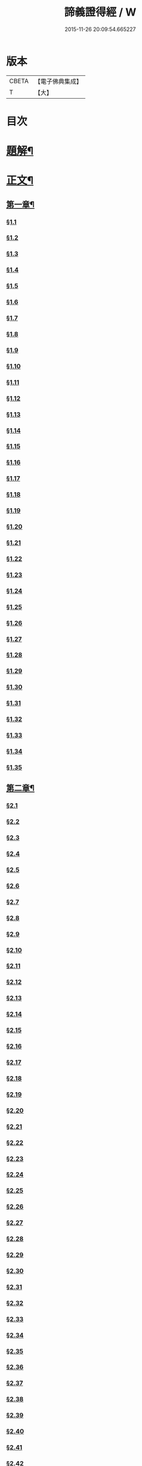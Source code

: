#+TITLE: 諦義證得經 / W
#+DATE: 2015-11-26 20:09:54.665227
* 版本
 |     CBETA|【電子佛典集成】|
 |         T|【大】     |

* 目次
* [[file:KR6v0028_001.txt::001-0355a3][題解¶]]
* [[file:KR6v0028_001.txt::0358a5][正文¶]]
** [[file:KR6v0028_001.txt::0358a9][第一章¶]]
*** [[file:KR6v0028_001.txt::0358a10][§1.1]]
*** [[file:KR6v0028_001.txt::0359a7][§1.2]]
*** [[file:KR6v0028_001.txt::0359a13][§1.3]]
*** [[file:KR6v0028_001.txt::0359a23][§1.4]]
*** [[file:KR6v0028_001.txt::0360a25][§1.5]]
*** [[file:KR6v0028_001.txt::0361a8][§1.6]]
*** [[file:KR6v0028_001.txt::0361a16][§1.7]]
*** [[file:KR6v0028_001.txt::0361a19][§1.8]]
*** [[file:KR6v0028_001.txt::0362a12][§1.9]]
*** [[file:KR6v0028_001.txt::0363a7][§1.10]]
*** [[file:KR6v0028_001.txt::0363a8][§1.11]]
*** [[file:KR6v0028_001.txt::0363a9][§1.12]]
*** [[file:KR6v0028_001.txt::0363a23][§1.13]]
*** [[file:KR6v0028_001.txt::0364a7][§1.14]]
*** [[file:KR6v0028_001.txt::0364a17][§1.15]]
*** [[file:KR6v0028_001.txt::0364a26][§1.16]]
*** [[file:KR6v0028_001.txt::0365a9][§1.17]]
*** [[file:KR6v0028_001.txt::0365a10][§1.18]]
*** [[file:KR6v0028_001.txt::0365a12][§1.19]]
*** [[file:KR6v0028_001.txt::0365a20][§1.20]]
*** [[file:KR6v0028_001.txt::0366a1][§1.21]]
*** [[file:KR6v0028_001.txt::0366a2][§1.22]]
*** [[file:KR6v0028_001.txt::0366a4][§1.23]]
*** [[file:KR6v0028_001.txt::0366a22][§1.24]]
*** [[file:KR6v0028_001.txt::0367a1][§1.25]]
*** [[file:KR6v0028_001.txt::0367a6][§1.26]]
*** [[file:KR6v0028_001.txt::0367a15][§1.27]]
*** [[file:KR6v0028_001.txt::0367a21][§1.28]]
*** [[file:KR6v0028_001.txt::0367a27][§1.29]]
*** [[file:KR6v0028_001.txt::0368a6][§1.30]]
*** [[file:KR6v0028_001.txt::0368a11][§1.31]]
*** [[file:KR6v0028_001.txt::0368a22][§1.32]]
*** [[file:KR6v0028_001.txt::0368a24][§1.33]]
*** [[file:KR6v0028_001.txt::0369a5][§1.34]]
*** [[file:KR6v0028_001.txt::0370a22][§1.35]]
** [[file:KR6v0028_001.txt::0371a4][第二章¶]]
*** [[file:KR6v0028_001.txt::0371a5][§2.1]]
*** [[file:KR6v0028_001.txt::0371a22][§2.2]]
*** [[file:KR6v0028_001.txt::0372a1][§2.3]]
*** [[file:KR6v0028_001.txt::0372a7][§2.4]]
*** [[file:KR6v0028_001.txt::0372a27][§2.5]]
*** [[file:KR6v0028_001.txt::0373a18][§2.6]]
*** [[file:KR6v0028_001.txt::0374a7][§2.7]]
*** [[file:KR6v0028_001.txt::0374a17][§2.8]]
*** [[file:KR6v0028_001.txt::0374a22][§2.9]]
*** [[file:KR6v0028_001.txt::0375a1][§2.10]]
*** [[file:KR6v0028_001.txt::0375a8][§2.11]]
*** [[file:KR6v0028_001.txt::0375a12][§2.12]]
*** [[file:KR6v0028_001.txt::0375a14][§2.13]]
*** [[file:KR6v0028_001.txt::0375a16][§2.14]]
*** [[file:KR6v0028_001.txt::0376a2][§2.15]]
*** [[file:KR6v0028_001.txt::0376a4][§2.16]]
*** [[file:KR6v0028_001.txt::0376a5][§2.17]]
*** [[file:KR6v0028_001.txt::0376a7][§2.18]]
*** [[file:KR6v0028_001.txt::0376a20][§2.19]]
*** [[file:KR6v0028_001.txt::0376a27][§2.20]]
*** [[file:KR6v0028_001.txt::0377a2][§2.21]]
*** [[file:KR6v0028_001.txt::0377a6][§2.22]]
*** [[file:KR6v0028_001.txt::0377a12][§2.23]]
*** [[file:KR6v0028_001.txt::0377a23][§2.24]]
*** [[file:KR6v0028_001.txt::0378a2][§2.25]]
*** [[file:KR6v0028_001.txt::0379a3][§2.26]]
*** [[file:KR6v0028_001.txt::0379a12][§2.27]]
*** [[file:KR6v0028_001.txt::0379a16][§2.28]]
*** [[file:KR6v0028_001.txt::0379a18][§2.29]]
*** [[file:KR6v0028_001.txt::0379a24][§2.30]]
*** [[file:KR6v0028_001.txt::0380a5][§2.31]]
*** [[file:KR6v0028_001.txt::0380a10][§2.32]]
*** [[file:KR6v0028_001.txt::0380a17][§2.33]]
*** [[file:KR6v0028_001.txt::0381a2][§2.34]]
*** [[file:KR6v0028_001.txt::0381a12][§2.35]]
*** [[file:KR6v0028_001.txt::0381a18][§2.36]]
*** [[file:KR6v0028_001.txt::0381a21][§2.37]]
*** [[file:KR6v0028_001.txt::0382a8][§2.38]]
*** [[file:KR6v0028_001.txt::0382a12][§2.39]]
*** [[file:KR6v0028_001.txt::0382a18][§2.40]]
*** [[file:KR6v0028_001.txt::0382a24][§2.41]]
*** [[file:KR6v0028_001.txt::0383a3][§2.42]]
*** [[file:KR6v0028_001.txt::0383a5][§2.43]]
*** [[file:KR6v0028_001.txt::0383a10][§2.44]]
*** [[file:KR6v0028_001.txt::0383a16][§2.45]]
*** [[file:KR6v0028_001.txt::0383a19][§2.46]]
*** [[file:KR6v0028_001.txt::0383a22][§2.47]]
*** [[file:KR6v0028_001.txt::0383a26][§2.48]]
*** [[file:KR6v0028_001.txt::0384a13][§2.49]]
*** [[file:KR6v0028_001.txt::0385a3][§2.50]]
*** [[file:KR6v0028_001.txt::0385a6][§2.51]]
*** [[file:KR6v0028_001.txt::0385a11][§2.52]]
** [[file:KR6v0028_001.txt::0385a27][第三章]]
*** [[file:KR6v0028_001.txt::0386a2][§3.1]]
*** [[file:KR6v0028_001.txt::0386a17][§3.2]]
*** [[file:KR6v0028_001.txt::0386a22][§3.3]]
*** [[file:KR6v0028_001.txt::0387a1][§3.4]]
*** [[file:KR6v0028_001.txt::0387a4][§3.5]]
*** [[file:KR6v0028_001.txt::0387a10][§3.6]]
*** [[file:KR6v0028_001.txt::0387a17][§3.7]]
*** [[file:KR6v0028_001.txt::0387a20][§3.8]]
*** [[file:KR6v0028_001.txt::0388a12][§3.9]]
*** [[file:KR6v0028_001.txt::0388a17][§3.10]]
*** [[file:KR6v0028_001.txt::0388a27][§3.11]]
*** [[file:KR6v0028_001.txt::0393a21][§3.12]]
*** [[file:KR6v0028_001.txt::0393a25][§3.13]]
*** [[file:KR6v0028_001.txt::0394a1][§3.14]]
*** [[file:KR6v0028_001.txt::0394a6][§3.15]]
*** [[file:KR6v0028_001.txt::0394a11][§3.16]]
*** [[file:KR6v0028_001.txt::0394a17][§3.17]]
*** [[file:KR6v0028_001.txt::0394a24][§3.18]]
** [[file:KR6v0028_001.txt::0395a3][第四章¶]]
*** [[file:KR6v0028_001.txt::0395a3][§4.1]]
*** [[file:KR6v0028_001.txt::0395a6][§4.2]]
*** [[file:KR6v0028_001.txt::0395a12][§4.3]]
*** [[file:KR6v0028_001.txt::0395a18][§4.4]]
*** [[file:KR6v0028_001.txt::0396a6][§4.5]]
*** [[file:KR6v0028_001.txt::0396a10][§4.6]]
*** [[file:KR6v0028_001.txt::0396a16][§4.7]]
*** [[file:KR6v0028_001.txt::0396a22][§4.8]]
*** [[file:KR6v0028_001.txt::0396a27][§4.9]]
*** [[file:KR6v0028_001.txt::0397a7][§4.10]]
*** [[file:KR6v0028_001.txt::0397a10][§4.11]]
*** [[file:KR6v0028_001.txt::0397a21][§4.12]]
*** [[file:KR6v0028_001.txt::0398a3][§4.13]]
*** [[file:KR6v0028_001.txt::0398a8][§4.14]]
*** [[file:KR6v0028_001.txt::0398a10][§4.15]]
*** [[file:KR6v0028_001.txt::0398a12][§4.16]]
*** [[file:KR6v0028_001.txt::0398a18][§4.17]]
*** [[file:KR6v0028_001.txt::0398a19][§4.18]]
*** [[file:KR6v0028_001.txt::0398a21][§4.19]]
*** [[file:KR6v0028_001.txt::0398a22][§4.20]]
*** [[file:KR6v0028_001.txt::0399a22][§4.21]]
*** [[file:KR6v0028_001.txt::0400a1][§4.22]]
*** [[file:KR6v0028_001.txt::0400a12][§4.23]]
*** [[file:KR6v0028_001.txt::0400a17][§4.24]]
*** [[file:KR6v0028_001.txt::0400a20][§4.25]]
*** [[file:KR6v0028_001.txt::0400a25][§4.26]]
*** [[file:KR6v0028_001.txt::0401a8][§4.27]]
*** [[file:KR6v0028_001.txt::0401a13][§4.28]]
*** [[file:KR6v0028_001.txt::0401a17][§4.29]]
*** [[file:KR6v0028_001.txt::0402a4][§4.30]]
*** [[file:KR6v0028_001.txt::0402a7][§4.31]]
*** [[file:KR6v0028_001.txt::0402a15][§4.32]]
*** [[file:KR6v0028_001.txt::0402a18][§4.33]]
*** [[file:KR6v0028_001.txt::0402a22][§4.34]]
*** [[file:KR6v0028_001.txt::0402a24][§4.35]]
*** [[file:KR6v0028_001.txt::0403a3][§4.36]]
*** [[file:KR6v0028_001.txt::0403a8][§4.37]]
*** [[file:KR6v0028_001.txt::0403a26][§4.38]]
*** [[file:KR6v0028_001.txt::0404a6][§4.39]]
*** [[file:KR6v0028_001.txt::0404a12][§4.40]]
*** [[file:KR6v0028_001.txt::0404a14][§4.41]]
*** [[file:KR6v0028_001.txt::0404a17][§4.42]]
*** [[file:KR6v0028_001.txt::0404a25][§4.43]]
*** [[file:KR6v0028_001.txt::0405a4][§4.44]]
*** [[file:KR6v0028_001.txt::0405a9][§4.45]]
*** [[file:KR6v0028_001.txt::0405a10][§4.46]]
*** [[file:KR6v0028_001.txt::0405a16][§4.47]]
*** [[file:KR6v0028_001.txt::0405a23][§4.48]]
*** [[file:KR6v0028_001.txt::0406a4][§4.49]]
*** [[file:KR6v0028_001.txt::0406a6][§4.50]]
*** [[file:KR6v0028_001.txt::0406a8][§4.51]]
*** [[file:KR6v0028_001.txt::0406a10][§4.52]]
*** [[file:KR6v0028_001.txt::0406a18][§4.53]]
** [[file:KR6v0028_001.txt::0407a4][第五章¶]]
*** [[file:KR6v0028_001.txt::0407a4][§5.1]]
*** [[file:KR6v0028_001.txt::0407a25][§5.2]]
*** [[file:KR6v0028_001.txt::0408a5][§5.3]]
*** [[file:KR6v0028_001.txt::0408a11][§5.4]]
*** [[file:KR6v0028_001.txt::0409a1][§5.5]]
*** [[file:KR6v0028_001.txt::0409a6][§5.6]]
*** [[file:KR6v0028_001.txt::0409a10][§5.7]]
*** [[file:KR6v0028_001.txt::0409a16][§5.8]]
*** [[file:KR6v0028_001.txt::0409a22][§5.9]]
*** [[file:KR6v0028_001.txt::0409a25][§5.10]]
*** [[file:KR6v0028_001.txt::0410a3][§5.11]]
*** [[file:KR6v0028_001.txt::0410a7][§5.12]]
*** [[file:KR6v0028_001.txt::0410a13][§5.13]]
*** [[file:KR6v0028_001.txt::0410a17][§5.14]]
*** [[file:KR6v0028_001.txt::0410a24][§5.15]]
*** [[file:KR6v0028_001.txt::0411a4][§5.16]]
*** [[file:KR6v0028_001.txt::0411a14][§5.17]]
*** [[file:KR6v0028_001.txt::0411a19][§5.18]]
*** [[file:KR6v0028_001.txt::0411a21][§5.19]]
*** [[file:KR6v0028_001.txt::0412a7][§5.20]]
*** [[file:KR6v0028_001.txt::0412a11][§5.21]]
*** [[file:KR6v0028_001.txt::0412a16][§5.22]]
*** [[file:KR6v0028_001.txt::0412a24][§5.23]]
*** [[file:KR6v0028_001.txt::0413a2][§5.24]]
*** [[file:KR6v0028_001.txt::0413a11][§5.25]]
*** [[file:KR6v0028_001.txt::0413a14][§5.26]]
*** [[file:KR6v0028_001.txt::0413a21][§5.27]]
*** [[file:KR6v0028_001.txt::0413a24][§5.28]]
*** [[file:KR6v0028_001.txt::0414a3][§5.29]]
*** [[file:KR6v0028_001.txt::0414a13][§5.30]]
*** [[file:KR6v0028_001.txt::0414a15][§5.31]]
*** [[file:KR6v0028_001.txt::0415a1][§5.32]]
*** [[file:KR6v0028_001.txt::0415a8][§5.33]]
*** [[file:KR6v0028_001.txt::0415a16][§5.34]]
*** [[file:KR6v0028_001.txt::0415a25][§5.35]]
*** [[file:KR6v0028_001.txt::0416a9][§5.36]]
*** [[file:KR6v0028_001.txt::0416a16][§5.37]]
*** [[file:KR6v0028_001.txt::0416a21][§5.38]]
*** [[file:KR6v0028_001.txt::0416a25][§5.39]]
*** [[file:KR6v0028_001.txt::0417a1][§5.40]]
*** [[file:KR6v0028_001.txt::0417a6][§5.41]]
*** [[file:KR6v0028_001.txt::0417a12][§5.42]]
*** [[file:KR6v0028_001.txt::0417a14][§5.43]]
*** [[file:KR6v0028_001.txt::0417a18][§5.44]]
** [[file:KR6v0028_001.txt::0417a24][第六章¶]]
*** [[file:KR6v0028_001.txt::0417a24][§6.1]]
*** [[file:KR6v0028_001.txt::0418a9][§6.2]]
*** [[file:KR6v0028_001.txt::0418a16][§6.3]]
*** [[file:KR6v0028_001.txt::0418a17][§6.4]]
*** [[file:KR6v0028_001.txt::0418a22][§6.5]]
*** [[file:KR6v0028_001.txt::0419a8][§6.6]]
*** [[file:KR6v0028_001.txt::0419a21][§6.7]]
*** [[file:KR6v0028_001.txt::0420a5][§6.8]]
*** [[file:KR6v0028_001.txt::0420a11][§6.9]]
*** [[file:KR6v0028_001.txt::0420a22][§6.10]]
*** [[file:KR6v0028_001.txt::0421a9][§6.11]]
*** [[file:KR6v0028_001.txt::0421a13][§6.12]]
*** [[file:KR6v0028_001.txt::0421a17][§6.13]]
*** [[file:KR6v0028_001.txt::0421a22][§6.14]]
*** [[file:KR6v0028_001.txt::0422a2][§6.15]]
*** [[file:KR6v0028_001.txt::0422a11][§6.16]]
*** [[file:KR6v0028_001.txt::0422a20][§6.17]]
*** [[file:KR6v0028_001.txt::0422a24][§6.18]]
*** [[file:KR6v0028_001.txt::0423a6][§6.19]]
*** [[file:KR6v0028_001.txt::0423a9][§6.20]]
*** [[file:KR6v0028_001.txt::0423a19][§6.21]]
*** [[file:KR6v0028_001.txt::0423a24][§6.22]]
*** [[file:KR6v0028_001.txt::0424a2][§6.23]]
*** [[file:KR6v0028_001.txt::0424a24][§6.24]]
*** [[file:KR6v0028_001.txt::0425a2][§6.25]]
*** [[file:KR6v0028_001.txt::0425a5][§6.26]]
** [[file:KR6v0028_001.txt::0425a11][第七章¶]]
*** [[file:KR6v0028_001.txt::0425a11][§7.1]]
*** [[file:KR6v0028_001.txt::0425a21][§7.2]]
*** [[file:KR6v0028_001.txt::0425a27][§7.3]]
*** [[file:KR6v0028_001.txt::0427a4][§7.4]]
*** [[file:KR6v0028_001.txt::0427a7][§7.5]]
*** [[file:KR6v0028_001.txt::0427a9][§7.6]]
*** [[file:KR6v0028_001.txt::0427a17][§7.7]]
*** [[file:KR6v0028_001.txt::0427a25][§7.8]]
*** [[file:KR6v0028_001.txt::0428a2][§7.9]]
*** [[file:KR6v0028_001.txt::0428a4][§7.10]]
*** [[file:KR6v0028_001.txt::0428a6][§7.11]]
*** [[file:KR6v0028_001.txt::0428a8][§7.12]]
*** [[file:KR6v0028_001.txt::0428a13][§7.13]]
*** [[file:KR6v0028_001.txt::0428a16][§7.14]]
*** [[file:KR6v0028_001.txt::0428a18][§7.15]]
*** [[file:KR6v0028_001.txt::0428a21][§7.16]]
*** [[file:KR6v0028_001.txt::0429a5][§7.17]]
*** [[file:KR6v0028_001.txt::0429a11][§7.18]]
*** [[file:KR6v0028_001.txt::0429a18][§7.19]]
*** [[file:KR6v0028_001.txt::0429a22][§7.20]]
*** [[file:KR6v0028_001.txt::0429a26][§7.21]]
*** [[file:KR6v0028_001.txt::0430a6][§7.22]]
*** [[file:KR6v0028_001.txt::0430a11][§7.23]]
*** [[file:KR6v0028_001.txt::0430a16][§7.24]]
*** [[file:KR6v0028_001.txt::0430a23][§7.25]]
*** [[file:KR6v0028_001.txt::0431a4][§7.26]]
*** [[file:KR6v0028_001.txt::0431a10][§7.27]]
*** [[file:KR6v0028_001.txt::0431a18][§7.28]]
*** [[file:KR6v0028_001.txt::0431a24][§7.29]]
*** [[file:KR6v0028_001.txt::0432a7][§7.30]]
*** [[file:KR6v0028_001.txt::0432a13][§7.31]]
*** [[file:KR6v0028_001.txt::0432a24][§7.32]]
*** [[file:KR6v0028_001.txt::0433a3][§7.33]]
*** [[file:KR6v0028_001.txt::0433a6][§7.34]]
** [[file:KR6v0028_001.txt::0433a15][第八章¶]]
*** [[file:KR6v0028_001.txt::0433a15][§8.1]]
*** [[file:KR6v0028_001.txt::0433a25][§8.2]]
*** [[file:KR6v0028_001.txt::0434a3][§8.3]]
*** [[file:KR6v0028_001.txt::0434a7][§8.4]]
*** [[file:KR6v0028_001.txt::0434a11][§8.5]]
*** [[file:KR6v0028_001.txt::0434a18][§8.6]]
*** [[file:KR6v0028_001.txt::0435a1][§8.7]]
*** [[file:KR6v0028_001.txt::0435a6][§8.8]]
*** [[file:KR6v0028_001.txt::0435a16][§8.9]]
*** [[file:KR6v0028_001.txt::0435a18][§8.10]]
*** [[file:KR6v0028_001.txt::0437a14][§8.11]]
*** [[file:KR6v0028_001.txt::0437a17][§8.12]]
*** [[file:KR6v0028_001.txt::0438a27][§8.13]]
*** [[file:KR6v0028_001.txt::0439a2][§8.14]]
*** [[file:KR6v0028_001.txt::0439a7][§8.15]]
*** [[file:KR6v0028_001.txt::0439a20][§8.16]]
*** [[file:KR6v0028_001.txt::0439a23][§8.17]]
*** [[file:KR6v0028_001.txt::0440a1][§8.18]]
*** [[file:KR6v0028_001.txt::0440a4][§8.19]]
*** [[file:KR6v0028_001.txt::0440a8][§8.20]]
*** [[file:KR6v0028_001.txt::0440a10][§8.21]]
*** [[file:KR6v0028_001.txt::0440a16][§8.22]]
*** [[file:KR6v0028_001.txt::0440a22][§8.23]]
*** [[file:KR6v0028_001.txt::0440a26][§8.24]]
*** [[file:KR6v0028_001.txt::0441a3][§8.25]]
*** [[file:KR6v0028_001.txt::0441a13][§8.26]]
** [[file:KR6v0028_001.txt::0441a22][第九章¶]]
*** [[file:KR6v0028_001.txt::0441a22][§9.1]]
*** [[file:KR6v0028_001.txt::0441a26][§9.2]]
*** [[file:KR6v0028_001.txt::0442a5][§9.3]]
*** [[file:KR6v0028_001.txt::0442a8][§9.4]]
*** [[file:KR6v0028_001.txt::0442a12][§9.5]]
*** [[file:KR6v0028_001.txt::0442a16][§9.6]]
*** [[file:KR6v0028_001.txt::0443a1][§9.7]]
*** [[file:KR6v0028_001.txt::0443a10][§9.8]]
*** [[file:KR6v0028_001.txt::0443a15][§9.9]]
*** [[file:KR6v0028_001.txt::0444a2][§9.10]]
*** [[file:KR6v0028_001.txt::0444a15][§9.11]]
*** [[file:KR6v0028_001.txt::0444a19][§9.12]]
*** [[file:KR6v0028_001.txt::0445a4][§9.13]]
*** [[file:KR6v0028_001.txt::0445a7][§9.14]]
*** [[file:KR6v0028_001.txt::0445a10][§9.15]]
*** [[file:KR6v0028_001.txt::0445a14][§9.16]]
*** [[file:KR6v0028_001.txt::0445a20][§9.17]]
*** [[file:KR6v0028_001.txt::0446a2][§9.18]]
*** [[file:KR6v0028_001.txt::0446a13][§9.19]]
*** [[file:KR6v0028_001.txt::0446a27][§9.20]]
*** [[file:KR6v0028_001.txt::0447a8][§9.21]]
*** [[file:KR6v0028_001.txt::0447a16][§9.22]]
*** [[file:KR6v0028_001.txt::0448a3][§9.23]]
*** [[file:KR6v0028_001.txt::0448a14][§9.24]]
*** [[file:KR6v0028_001.txt::0448a21][§9.25]]
*** [[file:KR6v0028_001.txt::0448a26][§9.26]]
*** [[file:KR6v0028_001.txt::0449a4][§9.27]]
*** [[file:KR6v0028_001.txt::0449a10][§9.28]]
*** [[file:KR6v0028_001.txt::0449a15][§9.29]]
*** [[file:KR6v0028_001.txt::0449a20][§9.30]]
*** [[file:KR6v0028_001.txt::0449a24][§9.31]]
*** [[file:KR6v0028_001.txt::0450a3][§9.32]]
*** [[file:KR6v0028_001.txt::0450a10][§9.33]]
*** [[file:KR6v0028_001.txt::0450a19][§9.34]]
*** [[file:KR6v0028_001.txt::0450a24][§9.35]]
*** [[file:KR6v0028_001.txt::0451a4][§9.36]]
*** [[file:KR6v0028_001.txt::0451a12][§9.37]]
*** [[file:KR6v0028_001.txt::0451a25][§9.38]]
*** [[file:KR6v0028_001.txt::0453a1][§9.39]]
*** [[file:KR6v0028_001.txt::0453a12][§9.40]]
*** [[file:KR6v0028_001.txt::0453a17][§9.41]]
*** [[file:KR6v0028_001.txt::0454a3][§9.42]]
*** [[file:KR6v0028_001.txt::0454a13][§9.43]]
*** [[file:KR6v0028_001.txt::0454a20][§9.44]]
*** [[file:KR6v0028_001.txt::0454a25][§9.45]]
*** [[file:KR6v0028_001.txt::0454a26][§9.46]]
*** [[file:KR6v0028_001.txt::0455a11][§9.47]]
*** [[file:KR6v0028_001.txt::0455a20][§9.48]]
*** [[file:KR6v0028_001.txt::0456a2][§9.49]]
** [[file:KR6v0028_001.txt::0456a18][第十章¶]]
*** [[file:KR6v0028_001.txt::0456a18][§10.1]]
*** [[file:KR6v0028_001.txt::0456a25][§10.2]]
*** [[file:KR6v0028_001.txt::0456a27][§10.3]]
*** [[file:KR6v0028_001.txt::0457a6][§10.4]]
*** [[file:KR6v0028_001.txt::0457a20][§10.5]]
*** [[file:KR6v0028_001.txt::0457a23][§10.6]]
*** [[file:KR6v0028_001.txt::0458a16][§10.7]]
* 卷
** [[file:KR6v0028_001.txt][諦義證得經 1]]
